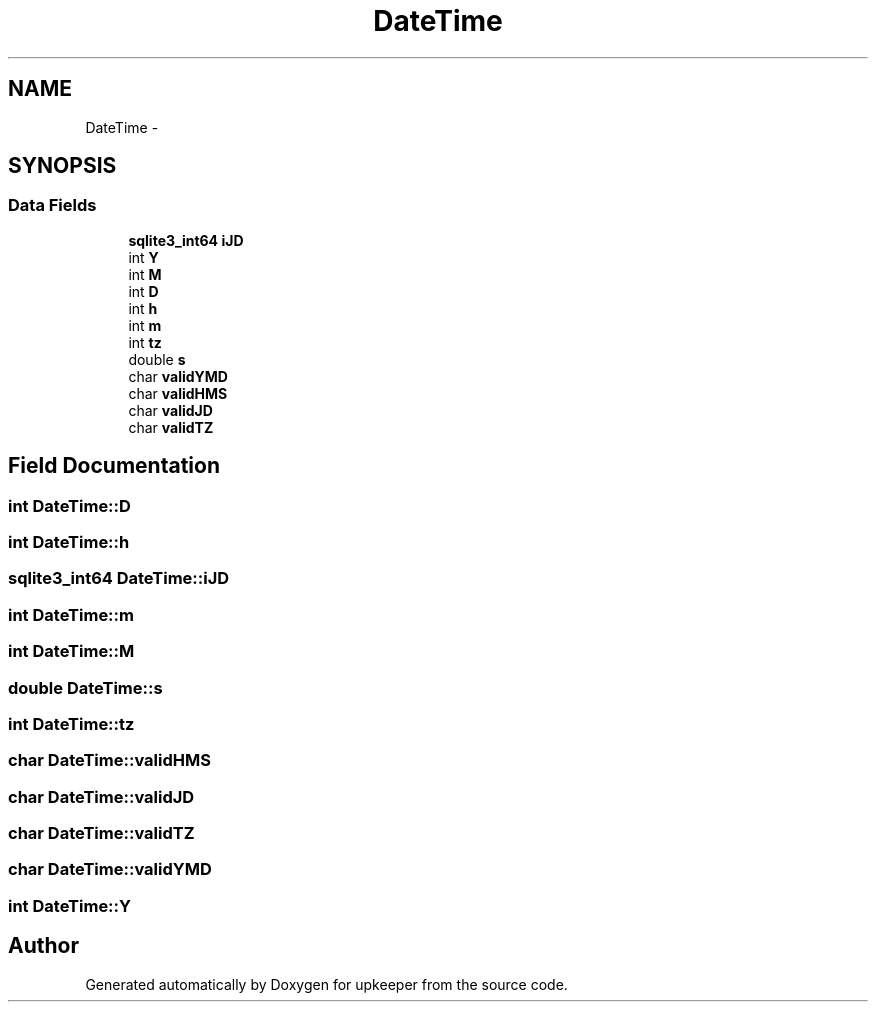 .TH "DateTime" 3 "20 Jul 2011" "Version 1" "upkeeper" \" -*- nroff -*-
.ad l
.nh
.SH NAME
DateTime \- 
.SH SYNOPSIS
.br
.PP
.SS "Data Fields"

.in +1c
.ti -1c
.RI "\fBsqlite3_int64\fP \fBiJD\fP"
.br
.ti -1c
.RI "int \fBY\fP"
.br
.ti -1c
.RI "int \fBM\fP"
.br
.ti -1c
.RI "int \fBD\fP"
.br
.ti -1c
.RI "int \fBh\fP"
.br
.ti -1c
.RI "int \fBm\fP"
.br
.ti -1c
.RI "int \fBtz\fP"
.br
.ti -1c
.RI "double \fBs\fP"
.br
.ti -1c
.RI "char \fBvalidYMD\fP"
.br
.ti -1c
.RI "char \fBvalidHMS\fP"
.br
.ti -1c
.RI "char \fBvalidJD\fP"
.br
.ti -1c
.RI "char \fBvalidTZ\fP"
.br
.in -1c
.SH "Field Documentation"
.PP 
.SS "int \fBDateTime::D\fP"
.PP
.SS "int \fBDateTime::h\fP"
.PP
.SS "\fBsqlite3_int64\fP \fBDateTime::iJD\fP"
.PP
.SS "int \fBDateTime::m\fP"
.PP
.SS "int \fBDateTime::M\fP"
.PP
.SS "double \fBDateTime::s\fP"
.PP
.SS "int \fBDateTime::tz\fP"
.PP
.SS "char \fBDateTime::validHMS\fP"
.PP
.SS "char \fBDateTime::validJD\fP"
.PP
.SS "char \fBDateTime::validTZ\fP"
.PP
.SS "char \fBDateTime::validYMD\fP"
.PP
.SS "int \fBDateTime::Y\fP"
.PP


.SH "Author"
.PP 
Generated automatically by Doxygen for upkeeper from the source code.
